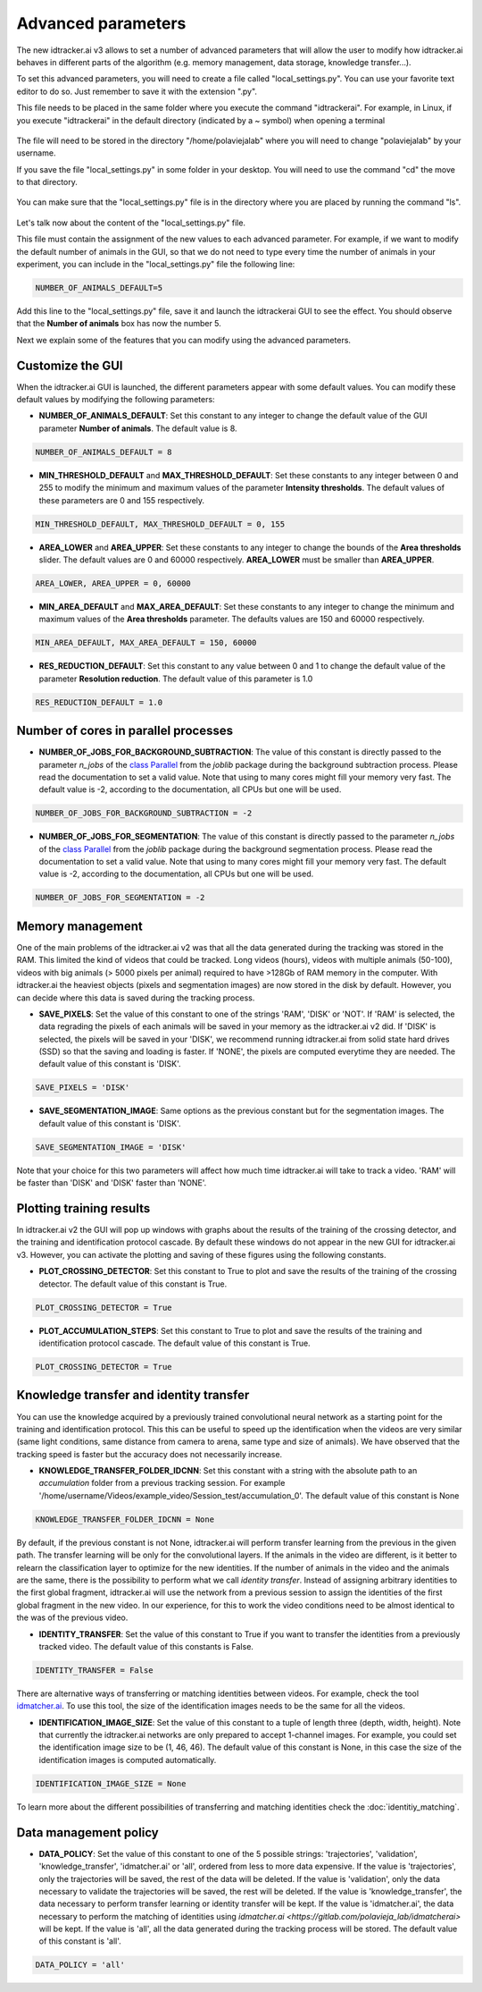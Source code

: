 Advanced parameters
===================

The new idtracker.ai v3 allows to set a number of advanced parameters that will allow the user to modify how idtracker.ai behaves in different parts of the algorithm (e.g. memory management, data storage, knowledge transfer...).

To set this advanced parameters, you will need to create a file called "local_settings.py". You can use your favorite text editor to do so. Just remember to save it with the extension ".py".

This file needs to be placed in the same folder where you execute the command "idtrackerai". For example, in Linux, if you execute "idtrackerai" in the default directory (indicated by a ~ symbol) when opening a terminal

.. figure:: ./_static/advanced_parameters/running_from_home.png
   :scale: 100 %
   :align: center
   :alt: running from home

The file will need to be stored in the directory "/home/polaviejalab" where you will need to change "polaviejalab" by your username.

If you save the file "local_settings.py" in some folder in your desktop. You will need to use the command "cd" the move to that directory.

.. figure:: ./_static/advanced_parameters/running_from_other_folder.png
   :scale: 100 %
   :align: center
   :alt: running from other folder

You can make sure that the "local_settings.py" file is in the directory where you are placed by running the command "ls".

.. figure:: ./_static/advanced_parameters/check_local_settings.png
   :scale: 100 %
   :align: center
   :alt: check local settings

Let's talk now about the content of the "local_settings.py" file.

This file must contain the assignment of the new values to each advanced parameter. For example, if we want to modify the default number of animals in the GUI, so that we do not need to type every time the number of animals in your experiment, you can include in the "local_settings.py" file the following line:

.. code-block::

    NUMBER_OF_ANIMALS_DEFAULT=5

Add this line to the "local_settings.py" file, save it and launch the idtrackerai GUI to see the effect. You should observe that the **Number of animals** box has now the number 5.

Next we explain some of the features that you can modify using the advanced parameters.

Customize the GUI
*****************
When the idtracker.ai GUI is launched, the different parameters appear with some default values. You can modify these default values by modifying the following parameters:

- **NUMBER_OF_ANIMALS_DEFAULT**: Set this constant to any integer to change the default value of the GUI parameter **Number of animals**. The default value is 8.

.. code-block::

    NUMBER_OF_ANIMALS_DEFAULT = 8

- **MIN_THRESHOLD_DEFAULT** and **MAX_THRESHOLD_DEFAULT**: Set these constants to any integer between 0 and 255 to modify the minimum and maximum values of the parameter **Intensity thresholds**. The default values of these parameters are 0 and 155 respectively.

.. code-block::

    MIN_THRESHOLD_DEFAULT, MAX_THRESHOLD_DEFAULT = 0, 155

- **AREA_LOWER** and **AREA_UPPER**: Set these constants to any integer to change the bounds of the **Area thresholds** slider. The default values are 0 and 60000 respectively. **AREA_LOWER** must be smaller than **AREA_UPPER**.

.. code-block::

    AREA_LOWER, AREA_UPPER = 0, 60000

- **MIN_AREA_DEFAULT** and **MAX_AREA_DEFAULT**: Set these constants to any integer to change the minimum and maximum values of the **Area thresholds** parameter. The defaults values are 150 and 60000 respectively.

.. code-block::

    MIN_AREA_DEFAULT, MAX_AREA_DEFAULT = 150, 60000

- **RES_REDUCTION_DEFAULT**: Set this constant to any value between 0 and 1 to change the default value of the parameter **Resolution reduction**. The default value of this parameter is 1.0

.. code-block::

    RES_REDUCTION_DEFAULT = 1.0

Number of cores in parallel processes
*************************************
- **NUMBER_OF_JOBS_FOR_BACKGROUND_SUBTRACTION**: The value of this constant is directly passed to the parameter *n_jobs* of the `class Parallel <https://joblib.readthedocs.io/en/latest/generated/joblib.Parallel.html>`_ from the *joblib* package during the background subtraction process. Please read the documentation to set a valid value. Note that using to many cores might fill your memory very fast. The default value is -2, according to the documentation, all CPUs but one will be used.

.. code-block::

    NUMBER_OF_JOBS_FOR_BACKGROUND_SUBTRACTION = -2

- **NUMBER_OF_JOBS_FOR_SEGMENTATION**: The value of this constant is directly passed to the parameter *n_jobs* of the `class Parallel <https://joblib.readthedocs.io/en/latest/generated/joblib.Parallel.html>`_ from the *joblib* package during the background segmentation process. Please read the documentation to set a valid value. Note that using to many cores might fill your memory very fast. The default value is -2, according to the documentation, all CPUs but one will be used.

.. code-block::

    NUMBER_OF_JOBS_FOR_SEGMENTATION = -2

Memory management
*****************
One of the main problems of the idtracker.ai v2 was that all the data generated during the tracking was stored in the RAM. This limited the kind of videos that could be tracked. Long videos (hours), videos with multiple animals (50-100), videos with big animals (> 5000 pixels per animal) required to have >128Gb of RAM memory in the computer. With idtracker.ai the heaviest objects (pixels and segmentation images) are now stored in the disk by default. However, you can decide where this data is saved during the tracking process.

- **SAVE_PIXELS**: Set the value of this constant to one of the strings 'RAM', 'DISK' or 'NOT'. If 'RAM' is selected, the data regrading the pixels of each animals will be saved in your memory as the idtracker.ai v2 did. If 'DISK' is selected, the pixels will be saved in your 'DISK', we recommend running idtracker.ai from solid state hard drives (SSD) so that the saving and loading is faster. If 'NONE', the pixels are computed everytime they are needed. The default value of this constant is 'DISK'.

.. code-block::

    SAVE_PIXELS = 'DISK'

- **SAVE_SEGMENTATION_IMAGE**: Same options as the previous constant but for the segmentation images. The default value of this constant is 'DISK'.

.. code-block::

    SAVE_SEGMENTATION_IMAGE = 'DISK'

Note that your choice for this two parameters will affect how much time idtracker.ai will take to track a video. 'RAM' will be faster than 'DISK' and 'DISK' faster than 'NONE'.

Plotting training results
*************************

In idtracker.ai v2 the GUI will pop up windows with graphs about the results of the training of the crossing detector, and the training and identification protocol cascade. By default these windows do not appear in the new GUI for idtracker.ai v3. However, you can activate the plotting and saving of these figures using the following constants.

- **PLOT_CROSSING_DETECTOR**: Set this constant to True to plot and save the results of the training of the crossing detector. The default value of this constant is True.

.. code-block::

    PLOT_CROSSING_DETECTOR = True

- **PLOT_ACCUMULATION_STEPS**: Set this constant to True to plot and save the results of the training and identification protocol cascade. The default value of this constant is True.

.. code-block::

    PLOT_CROSSING_DETECTOR = True

Knowledge transfer and identity transfer
****************************************

You can use the knowledge acquired by a previously trained convolutional neural network as a starting point for the training and identification protocol. This this can be useful to speed up the identification when the videos are very similar (same light conditions, same distance from camera to arena, same type and size of animals). We have observed that the tracking speed is faster but the accuracy does not necessarily increase.

- **KNOWLEDGE_TRANSFER_FOLDER_IDCNN**: Set this constant with a string with the absolute path to an *accumulation* folder from a previous tracking session. For example '/home/username/Videos/example_video/Session_test/accumulation_0'. The default value of this constant is None

.. code-block::

    KNOWLEDGE_TRANSFER_FOLDER_IDCNN = None

By default, if the previous constant is not None, idtracker.ai will perform transfer learning from the previous in the given path. The transfer learning will be only for the convolutional layers. If the animals in the video are different, is it better to relearn the classification layer to optimize for the new identities. If the number of animals in the video and the animals are the same, there is the possibility to perform what we call *identity transfer*. Instead of assigning arbitrary identities to the first global fragment, idtracker.ai will use the network from a previous session to assign the identities of the first global fragment in the new video. In our experience, for this to work the video conditions need to be almost identical to the was of the previous video.

- **IDENTITY_TRANSFER**: Set the value of this constant to True if you want to transfer the identities from a previously tracked video. The default value of this constants is False.

.. code-block::

    IDENTITY_TRANSFER = False

There are alternative ways of transferring or matching identities between videos. For example, check the tool `idmatcher.ai <https://gitlab.com/polavieja_lab/idmatcherai>`_. To use this tool, the size of the identification images needs to be the same for all the videos.

- **IDENTIFICATION_IMAGE_SIZE**: Set the value of this constant to a tuple of length three (depth, width, height). Note that currently the idtracker.ai networks are only prepared to accept 1-channel images. For example, you could set the identification image size to be (1, 46, 46). The default value of this constant is None, in this case the size of the identification images is computed automatically.

.. code-block::

    IDENTIFICATION_IMAGE_SIZE = None

To learn more about the different possibilities of transferring and matching identities check the :doc:`identitiy_matching`.

Data management policy
**********************
- **DATA_POLICY**: Set the value of this constant to one of the 5 possible strings: 'trajectories', 'validation', 'knowledge_transfer', 'idmatcher.ai' or 'all', ordered from less to more data expensive. If the value is 'trajectories', only the trajectories will be saved, the rest of the data will be deleted. If the value is 'validation', only the data necessary to validate the trajectories will be saved, the rest will be deleted. If the value is 'knowledge_transfer', the data necessary to perform transfer learning or identity transfer will be kept. If the value is 'idmatcher.ai', the data necessary to perform the matching of identities using `idmatcher.ai <https://gitlab.com/polavieja_lab/idmatcherai>` will be kept. If the value is 'all', all the data generated during the tracking process will be stored. The default value of this constant is 'all'.

.. code-block::

    DATA_POLICY = 'all'
